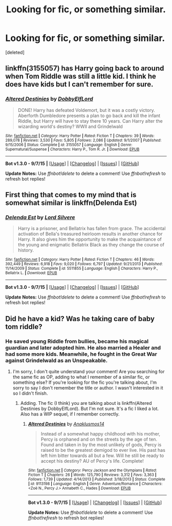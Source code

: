 #+TITLE: Looking for fic, or something similar.

* Looking for fic, or something similar.
:PROPERTIES:
:Score: 8
:DateUnix: 1445611065.0
:DateShort: 2015-Oct-23
:FlairText: Request
:END:
[deleted]


** linkffn(3155057) has Harry going back to around when Tom Riddle was still a little kid. I think he does have kids but I can't remember for sure.
:PROPERTIES:
:Author: canopus12
:Score: 5
:DateUnix: 1445627434.0
:DateShort: 2015-Oct-23
:END:

*** [[http://www.fanfiction.net/s/3155057/1/][*/Altered Destinies/*]] by [[https://www.fanfiction.net/u/1077111/DobbyElfLord][/DobbyElfLord/]]

#+begin_quote
  DONE! Harry has defeated Voldemort, but it was a costly victory. Aberforth Dumbledore presents a plan to go back and kill the infant Riddle, but Harry will have to stay there 10 years. Can Harry alter the wizarding world's destiny? WWII and Grindelwald
#+end_quote

^{/Site/: [[http://www.fanfiction.net/][fanfiction.net]] *|* /Category/: Harry Potter *|* /Rated/: Fiction T *|* /Chapters/: 39 *|* /Words/: 289,078 *|* /Reviews/: 3,530 *|* /Favs/: 5,805 *|* /Follows/: 2,086 *|* /Updated/: 9/1/2007 *|* /Published/: 9/15/2006 *|* /Status/: Complete *|* /id/: 3155057 *|* /Language/: English *|* /Genre/: Supernatural/Suspense *|* /Characters/: Harry P., Tom R. Jr. *|* /Download/: [[http://www.p0ody-files.com/ff_to_ebook/mobile/makeEpub.php?id=3155057][EPUB]]}

--------------

*Bot v1.3.0 - 9/7/15* *|* [[[https://github.com/tusing/reddit-ffn-bot/wiki/Usage][Usage]]] | [[[https://github.com/tusing/reddit-ffn-bot/wiki/Changelog][Changelog]]] | [[[https://github.com/tusing/reddit-ffn-bot/issues/][Issues]]] | [[[https://github.com/tusing/reddit-ffn-bot/][GitHub]]]

*Update Notes:* Use /ffnbot!delete/ to delete a comment! Use /ffnbot!refresh/ to refresh bot replies!
:PROPERTIES:
:Author: FanfictionBot
:Score: 1
:DateUnix: 1445627494.0
:DateShort: 2015-Oct-23
:END:


** First thing that comes to my mind that is somewhat similar is linkffn(Delenda Est)
:PROPERTIES:
:Author: ATRDCI
:Score: 5
:DateUnix: 1445612625.0
:DateShort: 2015-Oct-23
:END:

*** [[http://www.fanfiction.net/s/5511855/1/][*/Delenda Est/*]] by [[https://www.fanfiction.net/u/116880/Lord-Silvere][/Lord Silvere/]]

#+begin_quote
  Harry is a prisoner, and Bellatrix has fallen from grace. The accidental activation of Bella's treasured heirloom results in another chance for Harry. It also gives him the opportunity to make the acquaintance of the young and enigmatic Bellatrix Black as they change the course of history.
#+end_quote

^{/Site/: [[http://www.fanfiction.net/][fanfiction.net]] *|* /Category/: Harry Potter *|* /Rated/: Fiction T *|* /Chapters/: 46 *|* /Words/: 392,449 *|* /Reviews/: 6,918 *|* /Favs/: 9,020 *|* /Follows/: 6,797 *|* /Updated/: 9/21/2013 *|* /Published/: 11/14/2009 *|* /Status/: Complete *|* /id/: 5511855 *|* /Language/: English *|* /Characters/: Harry P., Bellatrix L. *|* /Download/: [[http://www.p0ody-files.com/ff_to_ebook/mobile/makeEpub.php?id=5511855][EPUB]]}

--------------

*Bot v1.3.0 - 9/7/15* *|* [[[https://github.com/tusing/reddit-ffn-bot/wiki/Usage][Usage]]] | [[[https://github.com/tusing/reddit-ffn-bot/wiki/Changelog][Changelog]]] | [[[https://github.com/tusing/reddit-ffn-bot/issues/][Issues]]] | [[[https://github.com/tusing/reddit-ffn-bot/][GitHub]]]

*Update Notes:* Use /ffnbot!delete/ to delete a comment! Use /ffnbot!refresh/ to refresh bot replies!
:PROPERTIES:
:Author: FanfictionBot
:Score: 1
:DateUnix: 1445612631.0
:DateShort: 2015-Oct-23
:END:


** Did he have a kid? Was he taking care of baby tom riddle?
:PROPERTIES:
:Author: boomberrybella
:Score: 1
:DateUnix: 1445617221.0
:DateShort: 2015-Oct-23
:END:

*** He saved young Riddle from bullies, became his magical guardian and later adopted him. He also married a Healer and had some more kids. Meanwhile, he fought in the Great War against Grindelwald as an Unspeakable.
:PROPERTIES:
:Author: the_long_way_round25
:Score: 1
:DateUnix: 1445638012.0
:DateShort: 2015-Oct-24
:END:

**** I'm sorry, I don't quite understand your comment! Are you searching for the same fic as OP, adding to what I remember of a similar fic, or something else? If you're looking for the fic you're talking about, I'm sorry to say I don't remember the title or author. I wasn't interested in it so I didn't finish.
:PROPERTIES:
:Author: boomberrybella
:Score: 1
:DateUnix: 1445639568.0
:DateShort: 2015-Oct-24
:END:

***** Adding. The fic (I think) you are talking about is linkffn(Altered Destinies by DobbyElfLord). But I'm not sure. It's a fic I liked a lot. Also has a WIP sequel, if I remember correctly.
:PROPERTIES:
:Author: the_long_way_round25
:Score: 1
:DateUnix: 1445650013.0
:DateShort: 2015-Oct-24
:END:

****** [[http://www.fanfiction.net/s/9113198/1/][*/Altered Destinies/*]] by [[https://www.fanfiction.net/u/4111486/Anaklusmos14][/Anaklusmos14/]]

#+begin_quote
  Instead of a somewhat happy childhood with his mother, Percy is orphaned and on the streets by the age of ten. Found and taken in by the most unlikely of gods, Percy is raised to be the greatest demigod to ever live. His past has left him bitter towards all but a few. Will he still be ready to accept his destiny? AU of Percy's life. Complete!
#+end_quote

^{/Site/: [[http://www.fanfiction.net/][fanfiction.net]] *|* /Category/: Percy Jackson and the Olympians *|* /Rated/: Fiction T *|* /Chapters/: 26 *|* /Words/: 125,790 *|* /Reviews/: 3,312 *|* /Favs/: 3,363 *|* /Follows/: 1,739 *|* /Updated/: 4/14/2013 *|* /Published/: 3/18/2013 *|* /Status/: Complete *|* /id/: 9113198 *|* /Language/: English *|* /Genre/: Adventure/Romance *|* /Characters/: <Zoë N., Percy J.> Annabeth C., Hades *|* /Download/: [[http://www.p0ody-files.com/ff_to_ebook/mobile/makeEpub.php?id=9113198][EPUB]]}

--------------

*Bot v1.3.0 - 9/7/15* *|* [[[https://github.com/tusing/reddit-ffn-bot/wiki/Usage][Usage]]] | [[[https://github.com/tusing/reddit-ffn-bot/wiki/Changelog][Changelog]]] | [[[https://github.com/tusing/reddit-ffn-bot/issues/][Issues]]] | [[[https://github.com/tusing/reddit-ffn-bot/][GitHub]]]

*Update Notes:* Use /ffnbot!delete/ to delete a comment! Use /ffnbot!refresh/ to refresh bot replies!
:PROPERTIES:
:Author: FanfictionBot
:Score: 1
:DateUnix: 1445650034.0
:DateShort: 2015-Oct-24
:END:
